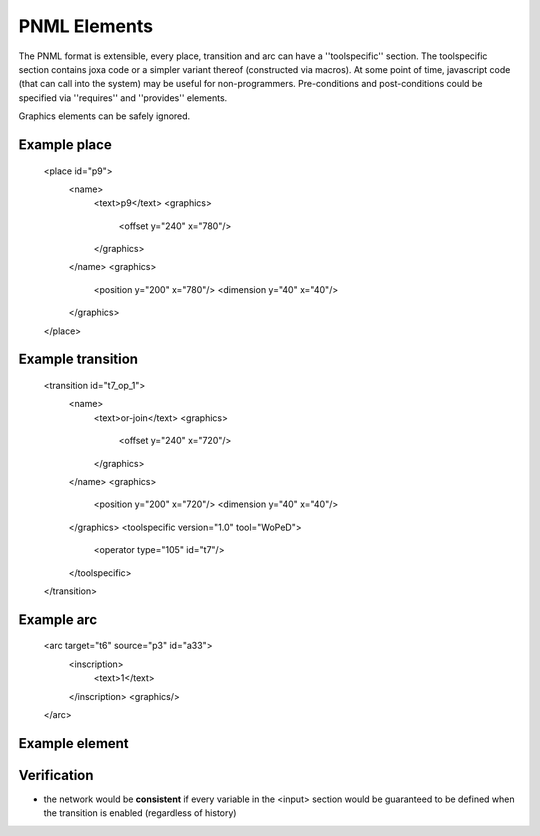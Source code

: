 

PNML Elements
*************

The PNML format is extensible, every place, transition and arc can have a ''toolspecific'' section.
The toolspecific section contains joxa code or a simpler variant thereof (constructed via macros).
At some point of time, javascript code (that can call into the system) may be useful for non-programmers.
Pre-conditions and post-conditions could be specified via ''requires'' and ''provides'' elements.

Graphics elements can be safely ignored.


Example place
^^^^^^^^^^^^^

    <place id="p9">
      <name>
        <text>p9</text>
        <graphics>
          <offset y="240" x="780"/>
        </graphics>
      </name>
      <graphics>
        <position y="200" x="780"/>
        <dimension y="40" x="40"/>
      </graphics>
    </place>


Example transition
^^^^^^^^^^^^^^^^^^

    <transition id="t7_op_1">
      <name>
        <text>or-join</text>
        <graphics>
          <offset y="240" x="720"/>
        </graphics>
      </name>
      <graphics>
        <position y="200" x="720"/>
        <dimension y="40" x="40"/>
      </graphics>
      <toolspecific version="1.0" tool="WoPeD">
        <operator type="105" id="t7"/>
      </toolspecific>
    </transition>


Example arc
^^^^^^^^^^^

    <arc target="t6" source="p3" id="a33">
      <inscription>
        <text>1</text>
      </inscription>
      <graphics/>
    </arc>




Example element
^^^^^^^^^^^^^^^

.. code-block:: xml
    <toolspecific>
      <input>
        <variable domain="kb">working-directory</variable>
        <variable domain="kb">job-id</variable>
      </input>
      <requires>
        <condition>working-directory-exists</condition>
      </requires>
      <code script="joxa">
        (let* (wd (plan-kb/get "working-directory")
               ji (plan-kb/get "job-id")
               tgt (filename/join wd (lists/flatten "wps-exec-" ji)))
                (plan-kb/put "wps-exec-dir" tgt)
                (tasks-fsys/create-directory tgt))
      </code>
      <output>
        <variable domain="kb">wps-exec-dir</variable>
      </output>
      <provides>
        <condition>wps-execution-directory-exists</condition>
      </provides>
    </toolspecific>


Verification
^^^^^^^^^^^^

* the network would be **consistent** if every variable in the <input> section would be guaranteed to be defined when the transition is enabled (regardless of history)

